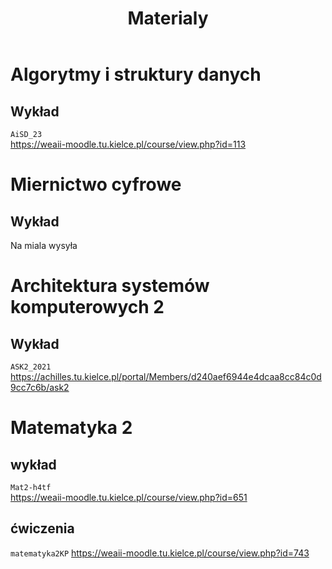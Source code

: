 #+title: Materialy
* Algorytmy i struktury danych
** Wykład
=AiSD_23=
\\
https://weaii-moodle.tu.kielce.pl/course/view.php?id=113
* Miernictwo cyfrowe
** Wykład
Na miala wysyła
* Architektura systemów komputerowych 2
** Wykład
=ASK2_2021=
\\
[[https://achilles.tu.kielce.pl/portal/Members/d240aef6944e4dcaa8cc84c0d9cc7c6b/ask2]]
* Matematyka 2
** wykład
=Mat2-h4tf=
\\
[[https://weaii-moodle.tu.kielce.pl/course/view.php?id=651]]
** ćwiczenia
=matematyka2KP=
[[https://weaii-moodle.tu.kielce.pl/course/view.php?id=743]]
